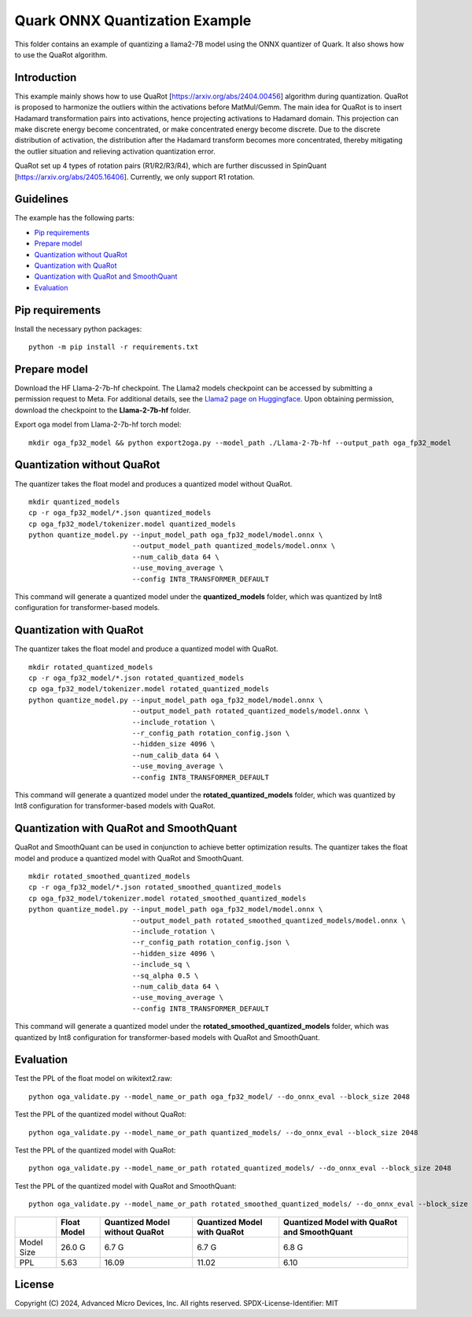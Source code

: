 .. raw:: html

   <!-- omit in toc -->

Quark ONNX Quantization Example
===============================

This folder contains an example of quantizing a llama2-7B model using the ONNX quantizer of Quark. It also shows how to use the QuaRot algorithm.

Introduction
----------------
This example mainly shows how to use QuaRot [https://arxiv.org/abs/2404.00456] algorithm during quantization. QuaRot is proposed to harmonize the outliers within the activations before MatMul/Gemm.
The main idea for QuaRot is to insert Hadamard transformation pairs into activations, hence projecting activations to Hadamard domain.
This projection can make discrete energy become concentrated, or make concentrated energy become discrete.
Due to the discrete distribution of activation, the distribution after the Hadamard transform becomes more concentrated, thereby mitigating the outlier situation and relieving activation quantization error.

QuaRot set up 4 types of rotation pairs (R1/R2/R3/R4), which are further discussed in SpinQuant [https://arxiv.org/abs/2405.16406]. Currently, we only support R1 rotation.

Guidelines
----------------
The example has the following parts:

-  `Pip requirements <#pip-requirements>`__
-  `Prepare model <#prepare-model>`__
-  `Quantization without QuaRot <#quantization-without-quarot>`__
-  `Quantization with QuaRot <#quantization-with-quarot>`__
-  `Quantization with QuaRot and SmoothQuant <#quantization-with-quarot-and-smoothquant>`__
-  `Evaluation <#evaluation>`__

Pip requirements
----------------

Install the necessary python packages:

::

   python -m pip install -r requirements.txt

Prepare model
-------------
Download the HF Llama-2-7b-hf checkpoint. The Llama2 models checkpoint can be accessed by submitting a permission request to Meta.
For additional details, see the `Llama2 page on Huggingface <https://huggingface.co/docs/transformers/main/en/model_doc/llama2>`__. Upon obtaining permission, download the checkpoint to the **Llama-2-7b-hf** folder.


Export oga model from Llama-2-7b-hf torch model:

::

   mkdir oga_fp32_model && python export2oga.py --model_path ./Llama-2-7b-hf --output_path oga_fp32_model

Quantization without QuaRot
---------------------------------

The quantizer takes the float model and produces a quantized model without QuaRot.

::

   mkdir quantized_models
   cp -r oga_fp32_model/*.json quantized_models
   cp oga_fp32_model/tokenizer.model quantized_models
   python quantize_model.py --input_model_path oga_fp32_model/model.onnx \
                            --output_model_path quantized_models/model.onnx \
                            --num_calib_data 64 \
                            --use_moving_average \
                            --config INT8_TRANSFORMER_DEFAULT


This command will generate a quantized model under the **quantized_models** folder, which was quantized by Int8 configuration for transformer-based models.

Quantization with QuaRot
------------------------------

The quantizer takes the float model and produce a quantized model with QuaRot.

::

   mkdir rotated_quantized_models
   cp -r oga_fp32_model/*.json rotated_quantized_models
   cp oga_fp32_model/tokenizer.model rotated_quantized_models
   python quantize_model.py --input_model_path oga_fp32_model/model.onnx \
                            --output_model_path rotated_quantized_models/model.onnx \
                            --include_rotation \
                            --r_config_path rotation_config.json \
                            --hidden_size 4096 \
                            --num_calib_data 64 \
                            --use_moving_average \
                            --config INT8_TRANSFORMER_DEFAULT

This command will generate a quantized model under the **rotated_quantized_models** folder, which was quantized by Int8 configuration for transformer-based models with QuaRot.

Quantization with QuaRot and SmoothQuant
------------------------------

QuaRot and SmoothQuant can be used in conjunction to achieve better optimization results.
The quantizer takes the float model and produce a quantized model with QuaRot and SmoothQuant.

::

   mkdir rotated_smoothed_quantized_models
   cp -r oga_fp32_model/*.json rotated_smoothed_quantized_models
   cp oga_fp32_model/tokenizer.model rotated_smoothed_quantized_models
   python quantize_model.py --input_model_path oga_fp32_model/model.onnx \
                            --output_model_path rotated_smoothed_quantized_models/model.onnx \
                            --include_rotation \
                            --r_config_path rotation_config.json \
                            --hidden_size 4096 \
                            --include_sq \
                            --sq_alpha 0.5 \
                            --num_calib_data 64 \
                            --use_moving_average \
                            --config INT8_TRANSFORMER_DEFAULT

This command will generate a quantized model under the **rotated_smoothed_quantized_models** folder, which was quantized by Int8 configuration for transformer-based models with QuaRot and SmoothQuant.

Evaluation
----------

Test the PPL of the float model on wikitext2.raw:

::

   python oga_validate.py --model_name_or_path oga_fp32_model/ --do_onnx_eval --block_size 2048

Test the PPL of the quantized model without QuaRot:

::

   python oga_validate.py --model_name_or_path quantized_models/ --do_onnx_eval --block_size 2048

Test the PPL of the quantized model with QuaRot:

::

   python oga_validate.py --model_name_or_path rotated_quantized_models/ --do_onnx_eval --block_size 2048

Test the PPL of the quantized model with QuaRot and SmoothQuant:

::

   python oga_validate.py --model_name_or_path rotated_smoothed_quantized_models/ --do_onnx_eval --block_size 2048

+-------+--------------------+---------------------+---------------------+-------------------------+
|       | Float Model        | Quantized Model     | Quantized Model     | Quantized Model with    |
|       |                    | without QuaRot      | with QuaRot         | QuaRot and SmoothQuant  |
+=======+====================+=====================+=====================+=========================+
| Model | 26.0 G             | 6.7 G               | 6.7 G               | 6.8 G                   |
| Size  |                    |                     |                     |                         |
+-------+--------------------+---------------------+---------------------+-------------------------+
| PPL   | 5.63               | 16.09               | 11.02               | 6.10                    |
+-------+--------------------+---------------------+---------------------+-------------------------+

.. raw:: html

   <!-- omit in toc -->

License
-------

Copyright (C) 2024, Advanced Micro Devices, Inc. All rights reserved.
SPDX-License-Identifier: MIT
